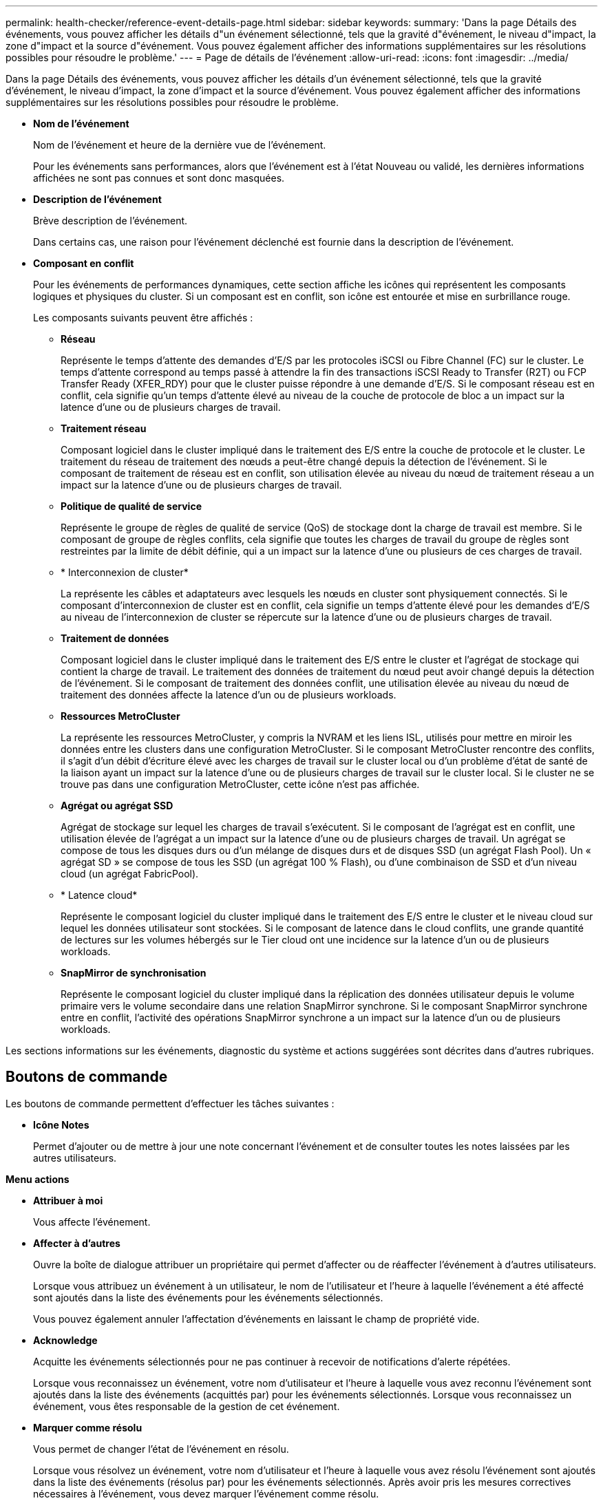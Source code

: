 ---
permalink: health-checker/reference-event-details-page.html 
sidebar: sidebar 
keywords:  
summary: 'Dans la page Détails des événements, vous pouvez afficher les détails d"un événement sélectionné, tels que la gravité d"événement, le niveau d"impact, la zone d"impact et la source d"événement. Vous pouvez également afficher des informations supplémentaires sur les résolutions possibles pour résoudre le problème.' 
---
= Page de détails de l'événement
:allow-uri-read: 
:icons: font
:imagesdir: ../media/


[role="lead"]
Dans la page Détails des événements, vous pouvez afficher les détails d'un événement sélectionné, tels que la gravité d'événement, le niveau d'impact, la zone d'impact et la source d'événement. Vous pouvez également afficher des informations supplémentaires sur les résolutions possibles pour résoudre le problème.

* *Nom de l'événement*
+
Nom de l'événement et heure de la dernière vue de l'événement.

+
Pour les événements sans performances, alors que l'événement est à l'état Nouveau ou validé, les dernières informations affichées ne sont pas connues et sont donc masquées.

* *Description de l'événement*
+
Brève description de l'événement.

+
Dans certains cas, une raison pour l'événement déclenché est fournie dans la description de l'événement.

* *Composant en conflit*
+
Pour les événements de performances dynamiques, cette section affiche les icônes qui représentent les composants logiques et physiques du cluster. Si un composant est en conflit, son icône est entourée et mise en surbrillance rouge.

+
Les composants suivants peuvent être affichés :

+
** *Réseau*
+
Représente le temps d'attente des demandes d'E/S par les protocoles iSCSI ou Fibre Channel (FC) sur le cluster. Le temps d'attente correspond au temps passé à attendre la fin des transactions iSCSI Ready to Transfer (R2T) ou FCP Transfer Ready (XFER_RDY) pour que le cluster puisse répondre à une demande d'E/S. Si le composant réseau est en conflit, cela signifie qu'un temps d'attente élevé au niveau de la couche de protocole de bloc a un impact sur la latence d'une ou de plusieurs charges de travail.

** *Traitement réseau*
+
Composant logiciel dans le cluster impliqué dans le traitement des E/S entre la couche de protocole et le cluster. Le traitement du réseau de traitement des nœuds a peut-être changé depuis la détection de l'événement. Si le composant de traitement de réseau est en conflit, son utilisation élevée au niveau du nœud de traitement réseau a un impact sur la latence d'une ou de plusieurs charges de travail.

** *Politique de qualité de service*
+
Représente le groupe de règles de qualité de service (QoS) de stockage dont la charge de travail est membre. Si le composant de groupe de règles conflits, cela signifie que toutes les charges de travail du groupe de règles sont restreintes par la limite de débit définie, qui a un impact sur la latence d'une ou plusieurs de ces charges de travail.

** * Interconnexion de cluster*
+
La représente les câbles et adaptateurs avec lesquels les nœuds en cluster sont physiquement connectés. Si le composant d'interconnexion de cluster est en conflit, cela signifie un temps d'attente élevé pour les demandes d'E/S au niveau de l'interconnexion de cluster se répercute sur la latence d'une ou de plusieurs charges de travail.

** *Traitement de données*
+
Composant logiciel dans le cluster impliqué dans le traitement des E/S entre le cluster et l'agrégat de stockage qui contient la charge de travail. Le traitement des données de traitement du nœud peut avoir changé depuis la détection de l'événement. Si le composant de traitement des données conflit, une utilisation élevée au niveau du nœud de traitement des données affecte la latence d'un ou de plusieurs workloads.

** *Ressources MetroCluster*
+
La représente les ressources MetroCluster, y compris la NVRAM et les liens ISL, utilisés pour mettre en miroir les données entre les clusters dans une configuration MetroCluster. Si le composant MetroCluster rencontre des conflits, il s'agit d'un débit d'écriture élevé avec les charges de travail sur le cluster local ou d'un problème d'état de santé de la liaison ayant un impact sur la latence d'une ou de plusieurs charges de travail sur le cluster local. Si le cluster ne se trouve pas dans une configuration MetroCluster, cette icône n'est pas affichée.

** *Agrégat ou agrégat SSD*
+
Agrégat de stockage sur lequel les charges de travail s'exécutent. Si le composant de l'agrégat est en conflit, une utilisation élevée de l'agrégat a un impact sur la latence d'une ou de plusieurs charges de travail. Un agrégat se compose de tous les disques durs ou d'un mélange de disques durs et de disques SSD (un agrégat Flash Pool). Un « agrégat SD » se compose de tous les SSD (un agrégat 100 % Flash), ou d'une combinaison de SSD et d'un niveau cloud (un agrégat FabricPool).

** * Latence cloud*
+
Représente le composant logiciel du cluster impliqué dans le traitement des E/S entre le cluster et le niveau cloud sur lequel les données utilisateur sont stockées. Si le composant de latence dans le cloud conflits, une grande quantité de lectures sur les volumes hébergés sur le Tier cloud ont une incidence sur la latence d'un ou de plusieurs workloads.

** *SnapMirror de synchronisation*
+
Représente le composant logiciel du cluster impliqué dans la réplication des données utilisateur depuis le volume primaire vers le volume secondaire dans une relation SnapMirror synchrone. Si le composant SnapMirror synchrone entre en conflit, l'activité des opérations SnapMirror synchrone a un impact sur la latence d'un ou de plusieurs workloads.





Les sections informations sur les événements, diagnostic du système et actions suggérées sont décrites dans d'autres rubriques.



== Boutons de commande

Les boutons de commande permettent d'effectuer les tâches suivantes :

* *Icône Notes*
+
Permet d'ajouter ou de mettre à jour une note concernant l'événement et de consulter toutes les notes laissées par les autres utilisateurs.



*Menu actions*

* *Attribuer à moi*
+
Vous affecte l'événement.

* *Affecter à d'autres*
+
Ouvre la boîte de dialogue attribuer un propriétaire qui permet d'affecter ou de réaffecter l'événement à d'autres utilisateurs.

+
Lorsque vous attribuez un événement à un utilisateur, le nom de l'utilisateur et l'heure à laquelle l'événement a été affecté sont ajoutés dans la liste des événements pour les événements sélectionnés.

+
Vous pouvez également annuler l'affectation d'événements en laissant le champ de propriété vide.

* *Acknowledge*
+
Acquitte les événements sélectionnés pour ne pas continuer à recevoir de notifications d'alerte répétées.

+
Lorsque vous reconnaissez un événement, votre nom d'utilisateur et l'heure à laquelle vous avez reconnu l'événement sont ajoutés dans la liste des événements (acquittés par) pour les événements sélectionnés. Lorsque vous reconnaissez un événement, vous êtes responsable de la gestion de cet événement.

* *Marquer comme résolu*
+
Vous permet de changer l'état de l'événement en résolu.

+
Lorsque vous résolvez un événement, votre nom d'utilisateur et l'heure à laquelle vous avez résolu l'événement sont ajoutés dans la liste des événements (résolus par) pour les événements sélectionnés. Après avoir pris les mesures correctives nécessaires à l'événement, vous devez marquer l'événement comme résolu.

* *Ajouter alerte*
+
Affiche la boîte de dialogue Ajouter une alerte qui vous permet d'ajouter une alerte pour l'événement sélectionné.


